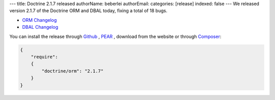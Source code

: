 ---
title: Doctrine 2.1.7 released
authorName: beberlei 
authorEmail: 
categories: [release]
indexed: false
---
We released version 2.1.7 of the Doctrine ORM and DBAL today, fixing a total of 18 bugs.


- `ORM Changelog <http://www.doctrine-project.org/jira/browse/DDC/fixforversion/10198>`_
- `DBAL Changelog
  <http://www.doctrine-project.org/jira/browse/DBAL/fixforversion/10200>`_

You can install the release through
`Github <https://github.com/doctrine/doctrine2>`_ ,
`PEAR <http://pear.doctrine-project.org>`_ , download from the website or through
`Composer <http://www.packagist.org>`_:

.. code-block:: yaml

    {
        "require":
        {
            "doctrine/orm": "2.1.7"
        }
    }

